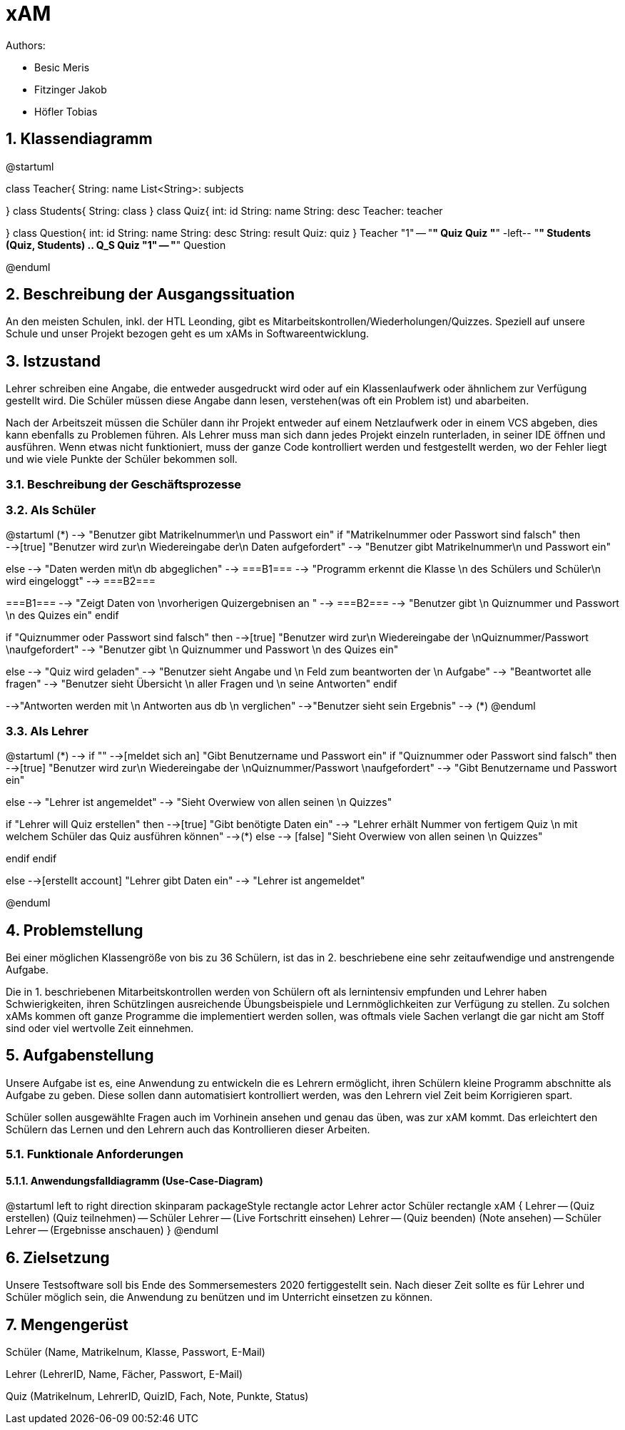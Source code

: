 = xAM
// Metadata

// Settings
:source-highlighter: coderay
:icons: font
:sectnums:    // Nummerierung der Überschriften / section numbering
// Refs:
:imagesdir: images
:sourcedir-code: src/main/java/at/htl/jdbcprimer
:sourcedir-test: src/test/java/at/htl/jdbcprimer
:toc: left


Authors:

* Besic Meris
* Fitzinger Jakob
* Höfler Tobias



== Klassendiagramm
[plantuml, class-diagram, png]
--
@startuml

class Teacher{
    String: name
    List<String>: subjects

}
class Students{
    String: class
}
class Quiz{
    int: id
    String: name
    String: desc
    Teacher: teacher

}
class Question{
    int: id
    String: name
    String: desc
    String: result
    Quiz: quiz
}
Teacher "1" -- "*" Quiz
Quiz "*" -left-- "*" Students
(Quiz, Students) .. Q_S
Quiz "1" -- "*" Question

@enduml
--

== Beschreibung der Ausgangssituation

An den meisten Schulen, inkl. der HTL Leonding, gibt es Mitarbeitskontrollen/Wiederholungen/Quizzes.
Speziell auf unsere Schule und unser Projekt bezogen geht es um xAMs
in Softwareentwicklung.

== Istzustand

Lehrer schreiben eine Angabe, die entweder ausgedruckt wird oder auf ein Klassenlaufwerk
oder ähnlichem zur Verfügung gestellt wird. Die Schüler müssen diese Angabe
dann lesen, verstehen(was oft ein Problem ist) und abarbeiten.

Nach der Arbeitszeit müssen die Schüler dann ihr Projekt entweder auf einem
Netzlaufwerk oder in einem VCS abgeben, dies kann ebenfalls zu Problemen führen.
Als Lehrer muss man sich dann jedes Projekt einzeln runterladen, in seiner IDE
öffnen und ausführen. Wenn etwas nicht funktioniert, muss der ganze Code
kontrolliert werden und festgestellt werden, wo der Fehler liegt und wie
viele Punkte der Schüler bekommen soll.

=== Beschreibung der Geschäftsprozesse

=== Als Schüler

[plantuml, student, png]
--
@startuml
(*) --> "Benutzer gibt Matrikelnummer\n und Passwort ein"
if "Matrikelnummer oder Passwort sind falsch" then
-->[true] "Benutzer wird zur\n Wiedereingabe der\n Daten aufgefordert"
--> "Benutzer gibt Matrikelnummer\n und Passwort ein"

else
--> "Daten werden mit\n db abgeglichen"
--> ===B1===
--> "Programm erkennt die Klasse \n des Schülers und Schüler\n wird eingeloggt"
--> ===B2===


===B1=== --> "Zeigt Daten von \nvorherigen Quizergebnisen an "
--> ===B2===
--> "Benutzer gibt \n Quiznummer und Passwort \n des Quizes ein"
endif

if "Quiznummer oder Passwort sind falsch" then
-->[true] "Benutzer wird zur\n Wiedereingabe der \nQuiznummer/Passwort \naufgefordert"
--> "Benutzer gibt \n Quiznummer und Passwort \n des Quizes ein"

else
--> "Quiz wird geladen"
--> "Benutzer sieht Angabe und \n Feld zum beantworten der \n Aufgabe"
--> "Beantwortet alle fragen"
--> "Benutzer sieht Übersicht \n aller Fragen und \n seine Antworten"
endif

-->"Antworten werden mit \n Antworten aus db \n verglichen"
-->"Benutzer sieht sein Ergebnis"
--> (*)
@enduml


--



=== Als Lehrer

[plantuml, teacher, png]
--
@startuml
(*) --> if ""
-->[meldet sich an] "Gibt Benutzername und Passwort ein"
if "Quiznummer oder Passwort sind falsch" then
-->[true] "Benutzer wird zur\n Wiedereingabe der \nQuiznummer/Passwort \naufgefordert"
--> "Gibt Benutzername und Passwort ein"

else
--> "Lehrer ist angemeldet"
--> "Sieht Overwiew von allen seinen \n Quizzes"

if "Lehrer will Quiz erstellen" then
-->[true] "Gibt benötigte Daten ein"
--> "Lehrer erhält Nummer von fertigem Quiz \n mit welchem Schüler das Quiz ausführen können"
-->(*)
else
--> [false] "Sieht Overwiew von allen seinen \n Quizzes"

endif
endif

else
-->[erstellt account] "Lehrer gibt Daten ein"
--> "Lehrer ist angemeldet"

@enduml
--

== Problemstellung

Bei einer möglichen Klassengröße
von bis zu 36 Schülern, ist das in 2. beschriebene eine sehr zeitaufwendige und anstrengende
Aufgabe.

Die in 1. beschriebenen Mitarbeitskontrollen werden von Schülern oft als lernintensiv empfunden
und Lehrer haben Schwierigkeiten, ihren Schützlingen ausreichende Übungsbeispiele
und Lernmöglichkeiten zur Verfügung zu stellen. Zu solchen xAMs kommen oft
ganze Programme die implementiert werden sollen, was oftmals viele Sachen verlangt
die gar nicht am Stoff sind oder viel wertvolle Zeit einnehmen.

== Aufgabenstellung

Unsere Aufgabe ist es, eine Anwendung zu entwickeln die es Lehrern ermöglicht,
ihren Schülern kleine Programm abschnitte als Aufgabe zu geben. Diese sollen
dann automatisiert kontrolliert werden, was den Lehrern viel Zeit beim
Korrigieren spart.

Schüler sollen ausgewählte Fragen auch im Vorhinein ansehen und genau das üben,
was zur xAM kommt. Das erleichtert den Schülern das Lernen und den Lehrern
auch das Kontrollieren dieser Arbeiten.


=== Funktionale Anforderungen

==== Anwendungsfalldiagramm (Use-Case-Diagram)

[plantuml, use-case, png]
--
@startuml
left to right direction
skinparam packageStyle rectangle
actor Lehrer
actor Schüler
rectangle xAM {
Lehrer -- (Quiz erstellen)
(Quiz teilnehmen) -- Schüler
Lehrer -- (Live Fortschritt einsehen)
Lehrer -- (Quiz beenden)
(Note ansehen) -- Schüler
Lehrer -- (Ergebnisse anschauen)
}
@enduml
--


== Zielsetzung

Unsere Testsoftware soll bis Ende des Sommersemesters 2020 fertiggestellt sein. Nach dieser Zeit
sollte es für Lehrer und Schüler möglich sein, die Anwendung zu benützen und im Unterricht
einsetzen zu können.

== Mengengerüst

Schüler (Name, Matrikelnum, Klasse, Passwort, E-Mail)

Lehrer (LehrerID, Name, Fächer, Passwort, E-Mail)

Quiz (Matrikelnum, LehrerID, QuizID, Fach, Note, Punkte, Status)

